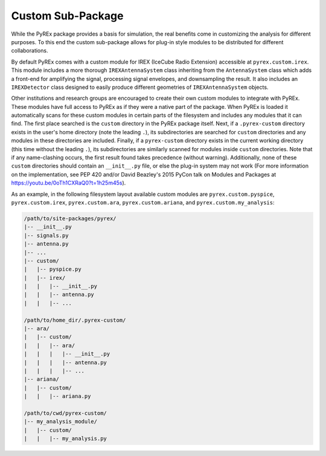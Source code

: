 .. _custom-package:

Custom Sub-Package
==================

While the PyREx package provides a basis for simulation, the real benefits come in customizing the analysis for different purposes. To this end the custom sub-package allows for plug-in style modules to be distributed for different collaborations.

By default PyREx comes with a custom module for IREX (IceCube Radio Extension) accessible at ``pyrex.custom.irex``. This module includes a more thorough ``IREXAntennaSystem`` class inheriting from the ``AntennaSystem`` class which adds a front-end for amplifying the signal, processing signal envelopes, and downsampling the result. It also includes an ``IREXDetector`` class designed to easily produce different geometries of ``IREXAntennaSystem`` objects.

Other institutions and research groups are encouraged to create their own custom modules to integrate with PyREx. These modules have full access to PyREx as if they were a native part of the package. When PyREx is loaded it automatically scans for these custom modules in certain parts of the filesystem and includes any modules that it can find.
The first place searched is the ``custom`` directory in the PyREx package itself. Next, if a ``.pyrex-custom`` directory exists in the user's home directory (note the leading ``.``), its subdirectories are searched for ``custom`` directories and any modules in these directories are included. Finally, if a ``pyrex-custom`` directory exists in the current working directory (this time without the leading ``.``), its subdirectories are similarly scanned for modules inside ``custom`` directories. Note that if any name-clashing occurs, the first result found takes precedence (without warning). Additionally, none of these ``custom`` directories should contain an ``__init__.py`` file, or else the plug-in system may not work (For more information on the implementation, see PEP 420 and/or David Beazley's 2015 PyCon talk on Modules and Packages at https://youtu.be/0oTh1CXRaQ0?t=1h25m45s).

As an example, in the following filesystem layout available custom modules are ``pyrex.custom.pyspice``, ``pyrex.custom.irex``, ``pyrex.custom.ara``, ``pyrex.custom.ariana``, and ``pyrex.custom.my_analysis``:

.. raw:: latex

    \newpage

.. code-block:: none

    /path/to/site-packages/pyrex/
    |-- __init__.py
    |-- signals.py
    |-- antenna.py
    |-- ...
    |-- custom/
    |   |-- pyspice.py
    |   |-- irex/
    |   |   |-- __init__.py
    |   |   |-- antenna.py
    |   |   |-- ...

    /path/to/home_dir/.pyrex-custom/
    |-- ara/
    |   |-- custom/
    |   |   |-- ara/
    |   |   |   |-- __init__.py
    |   |   |   |-- antenna.py
    |   |   |   |-- ...
    |-- ariana/
    |   |-- custom/
    |   |   |-- ariana.py

    /path/to/cwd/pyrex-custom/
    |-- my_analysis_module/
    |   |-- custom/
    |   |   |-- my_analysis.py
